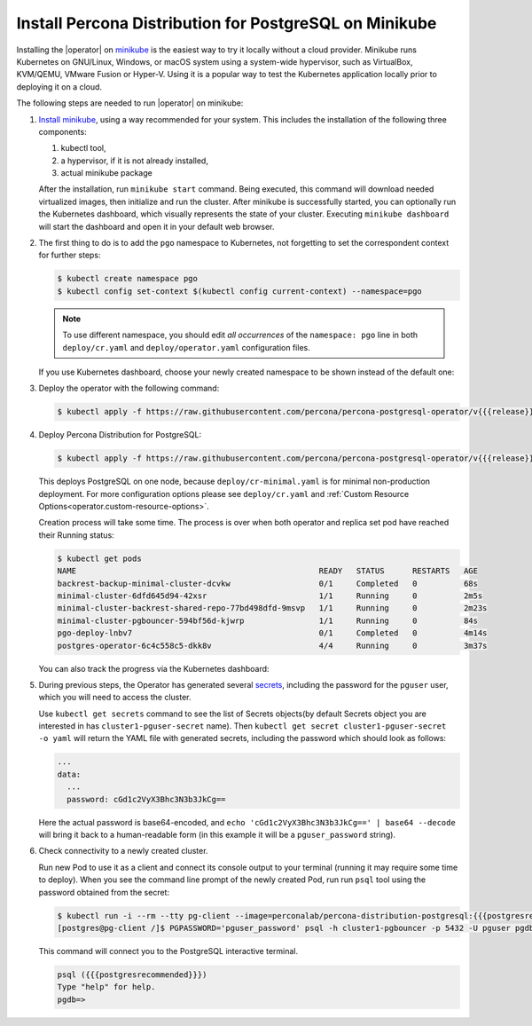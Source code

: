 .. _install-minikube:

Install Percona Distribution for PostgreSQL on Minikube
======================================================= 

Installing the |operator| on `minikube <https://github.com/kubernetes/minikube>`_
is the easiest way to try it locally without a cloud provider. Minikube runs
Kubernetes on GNU/Linux, Windows, or macOS system using a system-wide
hypervisor, such as VirtualBox, KVM/QEMU, VMware Fusion or Hyper-V. Using it is
a popular way to test the Kubernetes application locally prior to deploying it
on a cloud.

The following steps are needed to run |operator| on
minikube:

#. `Install minikube <https://kubernetes.io/docs/tasks/tools/install-minikube/>`_,
   using a way recommended for your system. This includes the installation of
   the following three components:

   #. kubectl tool,
   #. a hypervisor, if it is not already installed,
   #. actual minikube package

   After the installation, run ``minikube start`` command. Being executed,
   this command will download needed virtualized images, then initialize and run
   the cluster. After minikube is successfully started, you can optionally run
   the Kubernetes dashboard, which visually represents the state of your cluster.
   Executing ``minikube dashboard`` will start the dashboard and open it in your
   default web browser.

#. The first thing to do is to add the ``pgo`` namespace to Kubernetes,
   not forgetting to set the correspondent context for further steps:

   .. code:: bash

      $ kubectl create namespace pgo
      $ kubectl config set-context $(kubectl config current-context) --namespace=pgo

   .. note:: To use different namespace, you should edit *all occurrences* of
      the ``namespace: pgo`` line in both ``deploy/cr.yaml`` and
      ``deploy/operator.yaml`` configuration files.

   If you use Kubernetes dashboard, choose your newly created namespace to be
   shown instead of the default one:

   .. image:: ./assets/images/minikube-ns.svg
      :align: center

#. Deploy the operator with the following command:

   .. code:: bash

      $ kubectl apply -f https://raw.githubusercontent.com/percona/percona-postgresql-operator/v{{{release}}}/deploy/operator.yaml

#. Deploy Percona Distribution for PostgreSQL:

   .. code:: bash

      $ kubectl apply -f https://raw.githubusercontent.com/percona/percona-postgresql-operator/v{{{release}}}/deploy/cr-minimal.yaml
    
   This deploys PostgreSQL on one node, because ``deploy/cr-minimal.yaml`` is
   for minimal non-production deployment. For more configuration options please
   see ``deploy/cr.yaml`` and :ref:`Custom Resource Options<operator.custom-resource-options>`.

   Creation process will take some time. The process is over when both
   operator and replica set pod have reached their Running status:

   .. code:: text

      $ kubectl get pods
      NAME                                                    READY   STATUS      RESTARTS   AGE
      backrest-backup-minimal-cluster-dcvkw                   0/1     Completed   0          68s
      minimal-cluster-6dfd645d94-42xsr                        1/1     Running     0          2m5s
      minimal-cluster-backrest-shared-repo-77bd498dfd-9msvp   1/1     Running     0          2m23s
      minimal-cluster-pgbouncer-594bf56d-kjwrp                1/1     Running     0          84s
      pgo-deploy-lnbv7                                        0/1     Completed   0          4m14s
      postgres-operator-6c4c558c5-dkk8v                       4/4     Running     0          3m37s

   You can also track the progress via the Kubernetes dashboard:

   .. image:: ./assets/images/minikube-pods.svg
      :align: center

#. During previous steps, the Operator has generated several `secrets <https://kubernetes.io/docs/concepts/configuration/secret/>`_,
   including the password for the ``pguser`` user, which you will need to access
   the cluster.

   Use ``kubectl get secrets`` command to see the list of Secrets objects(by
   default Secrets object you are interested in has ``cluster1-pguser-secret``
   name). Then ``kubectl get secret cluster1-pguser-secret -o yaml`` will return
   the YAML file with generated secrets, including the password which should
   look as follows:

   .. code:: yaml

     ...
     data:
       ...
       password: cGd1c2VyX3Bhc3N3b3JkCg==

   Here the actual password is base64-encoded, and
   ``echo 'cGd1c2VyX3Bhc3N3b3JkCg==' | base64 --decode`` will bring it back to
   a human-readable form (in this example it will be a ``pguser_password``
   string).


#. Check connectivity to a newly created cluster.

   Run new Pod to use it as a client and connect its console output to your
   terminal (running it may require some time to deploy). When you see the
   command line prompt of the newly created Pod, run run ``psql`` tool using the
   password obtained from the secret:

   .. code:: bash

      $ kubectl run -i --rm --tty pg-client --image=perconalab/percona-distribution-postgresql:{{{postgresrecommended}}} --restart=Never -- bash -il
      [postgres@pg-client /]$ PGPASSWORD='pguser_password' psql -h cluster1-pgbouncer -p 5432 -U pguser pgdb


   This command will connect you to the  PostgreSQL interactive terminal.

   .. code:: text

      psql ({{{postgresrecommended}}})
      Type "help" for help.
      pgdb=>

